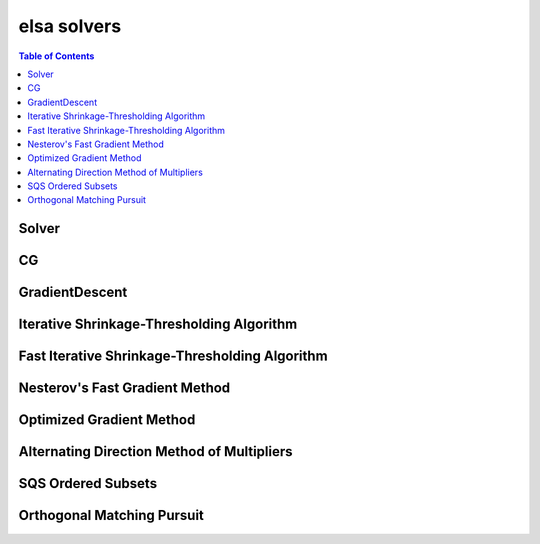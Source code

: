 ************
elsa solvers
************

.. contents:: Table of Contents

Solver
======

.. doxygenclass:: elsa::Solver

CG
==

.. doxygenclass:: elsa::CG

GradientDescent
===============

.. doxygenclass:: elsa::GradientDescent

Iterative Shrinkage-Thresholding Algorithm
====

.. doxygenclass:: elsa::ISTA

Fast Iterative Shrinkage-Thresholding Algorithm
=====

.. doxygenclass:: elsa::FISTA

Nesterov's Fast Gradient Method
===============================

.. doxygenclass:: elsa::FGM

Optimized Gradient Method
=========================

.. doxygenclass:: elsa::OGM

Alternating Direction Method of Multipliers
=====

.. doxygenclass:: elsa::ADMM

SQS Ordered Subsets
===============

.. doxygenclass:: elsa::SQS

Orthogonal Matching Pursuit
===============

.. doxygenclass:: elsa::OrthogonalMatchingPursuit
